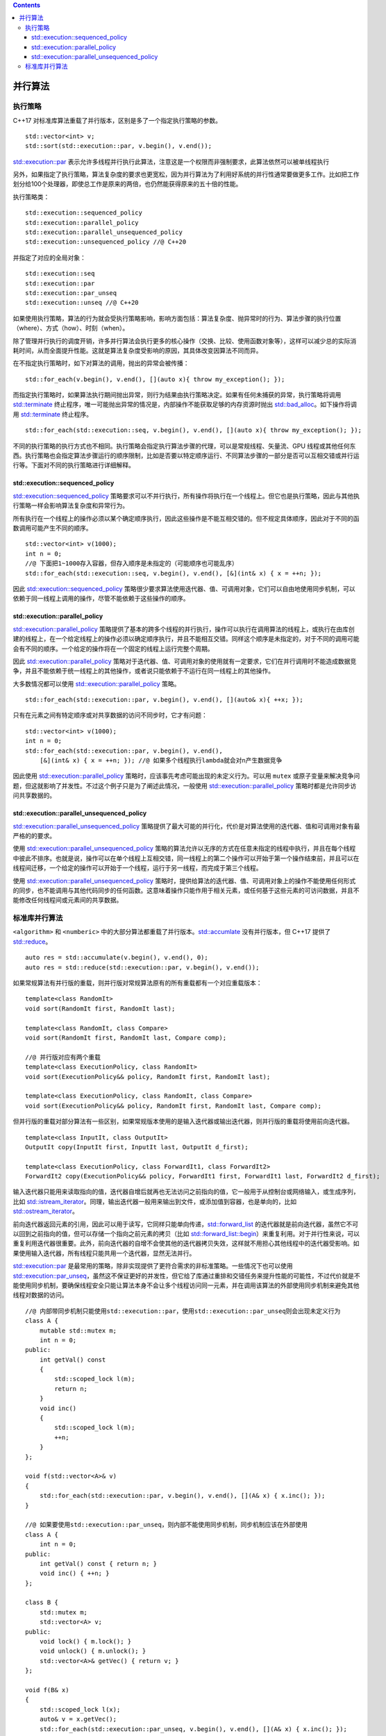 .. contents::
   :depth: 3
..

并行算法
========

执行策略
--------

C++17 对标准库算法重载了并行版本，区别是多了一个指定执行策略的参数。

::

   std::vector<int> v;
   std::sort(std::execution::par, v.begin(), v.end());

`std::execution::par <https://en.cppreference.com/w/cpp/algorithm/execution_policy_tag>`__
表示允许多线程并行执行此算法，注意这是一个权限而非强制要求，此算法依然可以被单线程执行

另外，如果指定了执行策略，算法复杂度的要求也更宽松，因为并行算法为了利用好系统的并行性通常要做更多工作。比如把工作划分给100个处理器，即使总工作是原来的两倍，也仍然能获得原来的五十倍的性能。

执行策略类：

::

   std::execution::sequenced_policy
   std::execution::parallel_policy
   std::execution::parallel_unsequenced_policy
   std::execution::unsequenced_policy //@ C++20

并指定了对应的全局对象：

::

   std::execution::seq
   std::execution::par
   std::execution::par_unseq
   std::execution::unseq //@ C++20

如果使用执行策略，算法的行为就会受执行策略影响，影响方面包括：算法复杂度、抛异常时的行为、算法步骤的执行位置（where）、方式（how）、时刻（when）。

除了管理并行执行的调度开销，许多并行算法会执行更多的核心操作（交换、比较、使用函数对象等），这样可以减少总的实际消耗时间，从而全面提升性能。这就是算法复杂度受影响的原因，其具体改变因算法不同而异。

在不指定执行策略时，如下对算法的调用，抛出的异常会被传播：

::

   std::for_each(v.begin(), v.end(), [](auto x){ throw my_exception(); });

而指定执行策略时，如果算法执行期间抛出异常，则行为结果由执行策略决定。如果有任何未捕获的异常，执行策略将调用
`std::terminate <https://en.cppreference.com/w/cpp/error/terminate>`__
终止程序，唯一可能抛出异常的情况是，内部操作不能获取足够的内存资源时抛出
`std::bad_alloc <https://en.cppreference.com/w/cpp/memory/new/bad_alloc>`__\ 。如下操作将调用
`std::terminate <https://en.cppreference.com/w/cpp/error/terminate>`__
终止程序。

::

   std::for_each(std::execution::seq, v.begin(), v.end(), [](auto x){ throw my_exception(); });

不同的执行策略的执行方式也不相同。执行策略会指定执行算法步骤的代理，可以是常规线程、矢量流、GPU
线程或其他任何东西。执行策略也会指定算法步骤运行的顺序限制，比如是否要以特定顺序运行、不同算法步骤的一部分是否可以互相交错或并行运行等。下面对不同的执行策略进行详细解释。

std::execution::sequenced_policy
~~~~~~~~~~~~~~~~~~~~~~~~~~~~~~~~

`std::execution::sequenced_policy <https://en.cppreference.com/w/cpp/algorithm/execution_policy_tag_t>`__
策略要求可以不并行执行，所有操作将执行在一个线程上。但它也是执行策略，因此与其他执行策略一样会影响算法复杂度和异常行为。

所有执行在一个线程上的操作必须以某个确定顺序执行，因此这些操作是不能互相交错的。但不规定具体顺序，因此对于不同的函数调用可能产生不同的顺序。

::

   std::vector<int> v(1000);
   int n = 0;
   //@ 下面把1~1000存入容器，但存入顺序是未指定的（可能顺序也可能乱序）
   std::for_each(std::execution::seq, v.begin(), v.end(), [&](int& x) { x = ++n; });

因此
`std::execution::sequenced_policy <https://en.cppreference.com/w/cpp/algorithm/execution_policy_tag_t>`__
策略很少要求算法使用迭代器、值、可调用对象，它们可以自由地使用同步机制，可以依赖于同一线程上调用的操作，尽管不能依赖于这些操作的顺序。

std::execution::parallel_policy
~~~~~~~~~~~~~~~~~~~~~~~~~~~~~~~

`std::execution::parallel_policy <https://en.cppreference.com/w/cpp/algorithm/execution_policy_tag_t>`__
策略提供了基本的跨多个线程的并行执行，操作可以执行在调用算法的线程上，或执行在由库创建的线程上，在一个给定线程上的操作必须以确定顺序执行，并且不能相互交错。同样这个顺序是未指定的，对于不同的调用可能会有不同的顺序。一个给定的操作将在一个固定的线程上运行完整个周期。

因此
`std::execution::parallel_policy <https://en.cppreference.com/w/cpp/algorithm/execution_policy_tag_t>`__
策略对于迭代器、值、可调用对象的使用就有一定要求，它们在并行调用时不能造成数据竞争，并且不能依赖于统一线程上的其他操作，或者说只能依赖于不运行在同一线程上的其他操作。

大多数情况都可以使用
`std::execution::parallel_policy <https://en.cppreference.com/w/cpp/algorithm/execution_policy_tag_t>`__
策略。

::

   std::for_each(std::execution::par, v.begin(), v.end(), [](auto& x){ ++x; });

只有在元素之间有特定顺序或对共享数据的访问不同步时，它才有问题：

::

   std::vector<int> v(1000);
   int n = 0;
   std::for_each(std::execution::par, v.begin(), v.end(),
       [&](int& x) { x = ++n; }); //@ 如果多个线程执行lambda就会对n产生数据竞争

因此使用
`std::execution::parallel_policy <https://en.cppreference.com/w/cpp/algorithm/execution_policy_tag_t>`__
策略时，应该事先考虑可能出现的未定义行为。可以用 ``mutex``
或原子变量来解决竞争问题，但这就影响了并发性。不过这个例子只是为了阐述此情况，一般使用
`std::execution::parallel_policy <https://en.cppreference.com/w/cpp/algorithm/execution_policy_tag_t>`__
策略时都是允许同步访问共享数据的。

std::execution::parallel_unsequenced_policy
~~~~~~~~~~~~~~~~~~~~~~~~~~~~~~~~~~~~~~~~~~~

`std::execution::parallel_unsequenced_policy <https://en.cppreference.com/w/cpp/algorithm/execution_policy_tag_t>`__
策略提供了最大可能的并行化，代价是对算法使用的迭代器、值和可调用对象有最严格的的要求。

使用
`std::execution::parallel_unsequenced_policy <https://en.cppreference.com/w/cpp/algorithm/execution_policy_tag_t>`__
策略的算法允许以无序的方式在任意未指定的线程中执行，并且在每个线程中彼此不排序。也就是说，操作可以在单个线程上互相交错，同一线程上的第二个操作可以开始于第一个操作结束前，并且可以在线程间迁移，一个给定的操作可以开始于一个线程，运行于另一线程，而完成于第三个线程。

使用
`std::execution::parallel_unsequenced_policy <https://en.cppreference.com/w/cpp/algorithm/execution_policy_tag_t>`__
策略时，提供给算法的迭代器、值、可调用对象上的操作不能使用任何形式的同步，也不能调用与其他代码同步的任何函数。这意味着操作只能作用于相关元素，或任何基于这些元素的可访问数据，并且不能修改任何线程间或元素间的共享数据。

标准库并行算法
--------------

``<algorithm>`` 和 ``<numberic>``
中的大部分算法都重载了并行版本。\ `std::accumlate <https://en.cppreference.com/w/cpp/algorithm/accumulate>`__
没有并行版本，但 C++17
提供了\ `std::reduce <https://en.cppreference.com/w/cpp/algorithm/reduce>`__\ 。

::

   auto res = std::accumulate(v.begin(), v.end(), 0);
   auto res = std::reduce(std::execution::par, v.begin(), v.end());

如果常规算法有并行版的重载，则并行版对常规算法原有的所有重载都有一个对应重载版本：

::

   template<class RandomIt>
   void sort(RandomIt first, RandomIt last);

   template<class RandomIt, class Compare>
   void sort(RandomIt first, RandomIt last, Compare comp);

   //@ 并行版对应有两个重载
   template<class ExecutionPolicy, class RandomIt>
   void sort(ExecutionPolicy&& policy, RandomIt first, RandomIt last);

   template<class ExecutionPolicy, class RandomIt, class Compare>
   void sort(ExecutionPolicy&& policy, RandomIt first, RandomIt last, Compare comp);

但并行版的重载对部分算法有一些区别，如果常规版本使用的是输入迭代器或输出迭代器，则并行版的重载将使用前向迭代器。

::

   template<class InputIt, class OutputIt>
   OutputIt copy(InputIt first, InputIt last, OutputIt d_first);

   template<class ExecutionPolicy, class ForwardIt1, class ForwardIt2>
   ForwardIt2 copy(ExecutionPolicy&& policy, ForwardIt1 first, ForwardIt1 last, ForwardIt2 d_first);

输入迭代器只能用来读取指向的值，迭代器自增后就再也无法访问之前指向的值，它一般用于从控制台或网络输入，或生成序列，比如
`std::istream_iterator <https://en.cppreference.com/w/cpp/iterator/istream_iterator>`__\ 。同理，输出迭代器一般用来输出到文件，或添加值到容器，也是单向的，比如
`std::ostream_iterator <https://en.cppreference.com/w/cpp/iterator/ostream_iterator>`__\ 。

前向迭代器返回元素的引用，因此可以用于读写，它同样只能单向传递，\ `std::forward_list <https://en.cppreference.com/w/cpp/container/forward_list>`__
的迭代器就是前向迭代器，虽然它不可以回到之前指向的值，但可以存储一个指向之前元素的拷贝（比如
`std::forward_list::begin <https://en.cppreference.com/w/cpp/container/forward_list/begin>`__\ ）来重复利用。对于并行性来说，可以重复利用迭代器很重要。此外，前向迭代器的自增不会使其他的迭代器拷贝失效，这样就不用担心其他线程中的迭代器受影响。如果使用输入迭代器，所有线程只能共用一个迭代器，显然无法并行。

`std::execution::par <https://en.cppreference.com/w/cpp/algorithm/execution_policy_tag>`__
是最常用的策略，除非实现提供了更符合需求的非标准策略。一些情况下也可以使用
`std::execution::par_unseq <https://en.cppreference.com/w/cpp/algorithm/execution_policy_tag>`__\ ，虽然这不保证更好的并发性，但它给了库通过重排和交错任务来提升性能的可能性，不过代价就是不能使用同步机制，要确保线程安全只能让算法本身不会让多个线程访问同一元素，并在调用该算法的外部使用同步机制来避免其他线程对数据的访问。

::

   //@ 内部带同步机制只能使用std::execution::par，使用std::execution::par_unseq则会出现未定义行为
   class A {
       mutable std::mutex m;
       int n = 0;
   public:
       int getVal() const
       {
           std::scoped_lock l(m);
           return n;
       }
       void inc()
       {
           std::scoped_lock l(m);
           ++n;
       }
   };

   void f(std::vector<A>& v)
   {
       std::for_each(std::execution::par, v.begin(), v.end(), [](A& x) { x.inc(); });
   }

   //@ 如果要使用std::execution::par_unseq，则内部不能使用同步机制，同步机制应该在外部使用
   class A {
       int n = 0;
   public:
       int getVal() const { return n; }
       void inc() { ++n; }
   };

   class B {
       std::mutex m;
       std::vector<A> v;
   public:
       void lock() { m.lock(); }
       void unlock() { m.unlock(); }
       std::vector<A>& getVec() { return v; }
   };

   void f(B& x)
   {
       std::scoped_lock l(x);
       auto& v = x.getVec();
       std::for_each(std::execution::par_unseq, v.begin(), v.end(), [](A& x) { x.inc(); });
   }

下面是一个更实际的例子。假如有一个网站，访问日志有上百万条，为了方便查看数据需要对日志进行处理。对日志每行的处理是独立的工作，很适合使用并行算法。

::

   struct log {
       std::string page;
       time_t visit_time;
       //@ any other fields
   };

   extern log parse(const std::string& line);

   using Map = std::unordered_map<std::string, unsigned long long>;

   Map f(const std::vector<std::string>& v)
   {
       struct combine {
           //@ log、Map两个参数有四种组合，所以需要四个重载
           Map operator()(Map lhs, Map rhs) const
           {
               if (lhs.size() < rhs.size()) std::swap(lhs, rhs);
               for (const auto& x : rhs) lhs[x.first] += x.second;
               return lhs;
           }
           Map operator()(log l, Map m) const
           {
               ++m[l.page];
               return m;
           }
           Map operator()(Map m, log l) const
           {
               ++m[l.page];
               return m;
           }
           Map operator()(log lhs, log rhs) const
           {
               Map m;
               ++m[lhs.page];
               ++m[rhs.page];
               return m;
           }
       };
       return std::transform_reduce(std::execution::par, v.begin(), v.end(),
           Map{}, //@ 初始值，一个空的map
           combine{}, //@ 结合两个元素的二元操作
           parse); //@ 对每个元素执行的一元操作
   }
